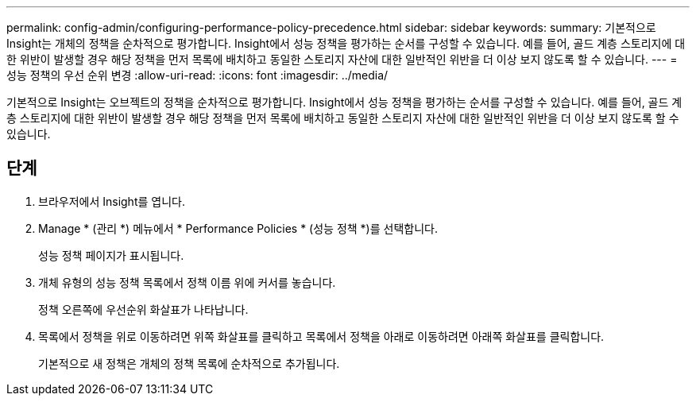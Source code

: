 ---
permalink: config-admin/configuring-performance-policy-precedence.html 
sidebar: sidebar 
keywords:  
summary: 기본적으로 Insight는 개체의 정책을 순차적으로 평가합니다. Insight에서 성능 정책을 평가하는 순서를 구성할 수 있습니다. 예를 들어, 골드 계층 스토리지에 대한 위반이 발생할 경우 해당 정책을 먼저 목록에 배치하고 동일한 스토리지 자산에 대한 일반적인 위반을 더 이상 보지 않도록 할 수 있습니다. 
---
= 성능 정책의 우선 순위 변경
:allow-uri-read: 
:icons: font
:imagesdir: ../media/


[role="lead"]
기본적으로 Insight는 오브젝트의 정책을 순차적으로 평가합니다. Insight에서 성능 정책을 평가하는 순서를 구성할 수 있습니다. 예를 들어, 골드 계층 스토리지에 대한 위반이 발생할 경우 해당 정책을 먼저 목록에 배치하고 동일한 스토리지 자산에 대한 일반적인 위반을 더 이상 보지 않도록 할 수 있습니다.



== 단계

. 브라우저에서 Insight를 엽니다.
. Manage * (관리 *) 메뉴에서 * Performance Policies * (성능 정책 *)를 선택합니다.
+
성능 정책 페이지가 표시됩니다.

. 개체 유형의 성능 정책 목록에서 정책 이름 위에 커서를 놓습니다.
+
정책 오른쪽에 우선순위 화살표가 나타납니다.

. 목록에서 정책을 위로 이동하려면 위쪽 화살표를 클릭하고 목록에서 정책을 아래로 이동하려면 아래쪽 화살표를 클릭합니다.
+
기본적으로 새 정책은 개체의 정책 목록에 순차적으로 추가됩니다.


